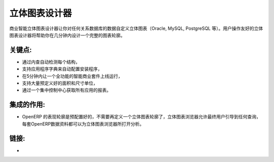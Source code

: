 .. i18n: Cube Designer
.. i18n: =============
..

立体图表设计器
=============

.. i18n: The business intelligence cube designer lets you customise cubes on any
.. i18n: relational database (Oracle, MySQL, PostgreSQL, etc.) The user friendly cube
.. i18n: designer will help you to design full schema in a few minutes.
..

商业智能立体图表设计器让你对任何关系数据库的数据自定义立体图表（Oracle, MySQL, PostgreSQL 等）。用户操作友好的立体图表设计器将帮助你在几分钟内设计一个完整的图表轮廓。

.. i18n: .. raw:: html
.. i18n:  
.. i18n:  <a target="_blank" href="../images/cube_designer_screenshot.png"><img src="../images_small/cube_designer_screenshot.png" class="screenshot" /></a>
..

.. raw:: html
 
 <a target="_blank" href="../images/cube_designer_screenshot.png"><img src="../images_small/cube_designer_screenshot.png" class="screenshot" /></a>

.. i18n: Key Points:
.. i18n: -----------
..

关键点:
-----------

.. i18n: * Detect every structure automatically by introspection,
.. i18n: * Support an application dictionary to auto-configure setups,
.. i18n: * Get a full Business Intelligence suite up and running in 5 minutes,
.. i18n: * Lots of pre-configured dimensions and measures supported,
.. i18n: * Get reports on all applications from a central control centre.
..

* 通过内查自动检测每个结构，
* 支持应用程序字典来自动配置安装程序，
* 在5分钟内让一个全功能的智能商业套件上线运行，
* 支持大量预定义好的面积和尺寸单位，
* 通过一个集中控制中心获取所有应用的报表。

.. i18n: Integration Benefits:
.. i18n: ---------------------
..

集成的作用:
---------------------

.. i18n: * The OpenERP schema is pre-configured, no need to define a cube,
.. i18n: * The cube browser allows end-users to navigate into any query,
.. i18n: * Every OpenERP document can raise a cube browser for analysis.
..

* OpenERP 的表现轮廓是预配置好的，不需要再定义一个立体图表轮廓了，立体图表浏览器允许最终用户引导到任何查询，每套OpenERP数据资料都可以为立体图表浏览器所打开分析。

.. i18n: Links:
.. i18n: ------
..

链接:
------

.. i18n: *  .. raw:: html
.. i18n:   
.. i18n:     <a target="_blank" href="http://www.openobject.com">Open Object</a>
..

*  .. raw:: html
  
    <a target="_blank" href="http://www.openobject.com">Open Object</a>
